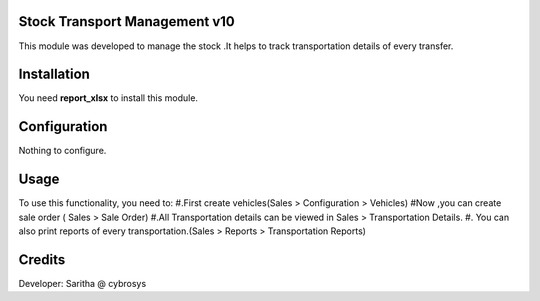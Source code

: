 Stock Transport Management v10
==============================

This module was developed to  manage the stock .It helps to track transportation details of every transfer.

Installation
============
You need **report_xlsx**  to install this module.

Configuration
=============

Nothing to configure.

Usage
=====

To use this functionality, you need to:
#.First create vehicles(Sales > Configuration > Vehicles)
#Now ,you can create sale order ( Sales > Sale Order)
#.All Transportation details can be viewed in Sales > Transportation Details.
#. You can also print reports of every transportation.(Sales > Reports > Transportation Reports)


Credits
=======
Developer: Saritha @ cybrosys

